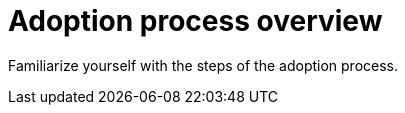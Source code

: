 [id="adoption-process-overview_{context}"]

= Adoption process overview

Familiarize yourself with the steps of the adoption process.

